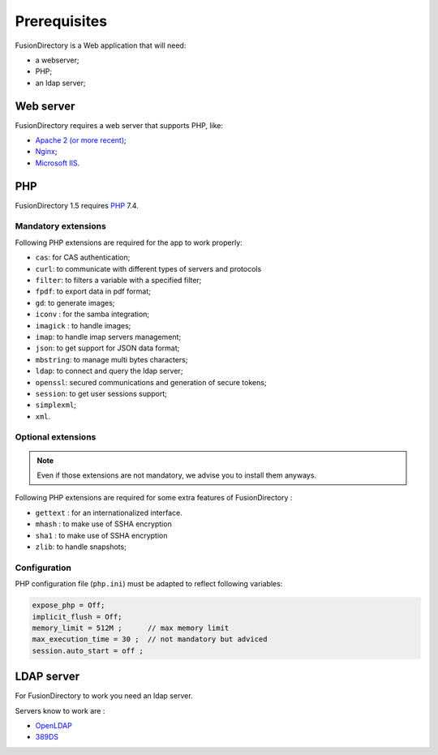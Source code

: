 Prerequisites
=============

FusionDirectory is a Web application that will need:

* a webserver;
* PHP;
* an ldap server;

Web server
----------

FusionDirectory requires a web server that supports PHP, like:

* `Apache 2 (or more recent) <http://httpd.apache.org>`_;
* `Nginx <http://nginx.org/>`_;
* `Microsoft IIS <https://www.iis.net>`_.

PHP
---

FusionDirectory 1.5 requires `PHP <https://www.php.net>`_ 7.4.

Mandatory extensions
^^^^^^^^^^^^^^^^^^^^

Following PHP extensions are required for the app to work properly:

* ``cas``: for CAS authentication;
* ``curl``: to communicate with different types of servers and protocols
* ``filter``: to filters a variable with a specified filter;
* ``fpdf``: to export data in pdf format;
* ``gd``: to generate images;
* ``iconv`` : for the samba integration;
* ``imagick`` : to handle images;
* ``imap``: to handle imap servers management;
* ``json``: to get support for JSON data format;
* ``mbstring``:  to manage multi bytes characters;
* ``ldap``: to connect and query the ldap server;
* ``openssl``: secured communications and generation of secure tokens;
* ``session``: to get user sessions support;
* ``simplexml``;
* ``xml``.

Optional extensions
^^^^^^^^^^^^^^^^^^^

.. note::

   Even if those extensions are not mandatory, we advise you to install them anyways.

Following PHP extensions are required for some extra features of FusionDirectory :

* ``gettext`` : for an internationalized interface.
* ``mhash`` : to make use of SSHA encryption
* ``sha1`` : to make use of SSHA encryption
* ``zlib``: to handle snapshots;


Configuration
^^^^^^^^^^^^^

PHP configuration file (``php.ini``) must be adapted to reflect following variables:

.. code-block:: ini

    expose_php = Off;
    implicit_flush = Off;
    memory_limit = 512M ;      // max memory limit
    max_execution_time = 30 ;  // not mandatory but adviced
    session.auto_start = off ;

LDAP server
-----------

For FusionDirectory to work you need an ldap server.

Servers know to work are :

* `OpenLDAP`_
* `389DS`_

.. _OpenLDAP : https://www.openldap.org/
.. _389DS : https://directory.fedoraproject.org/
